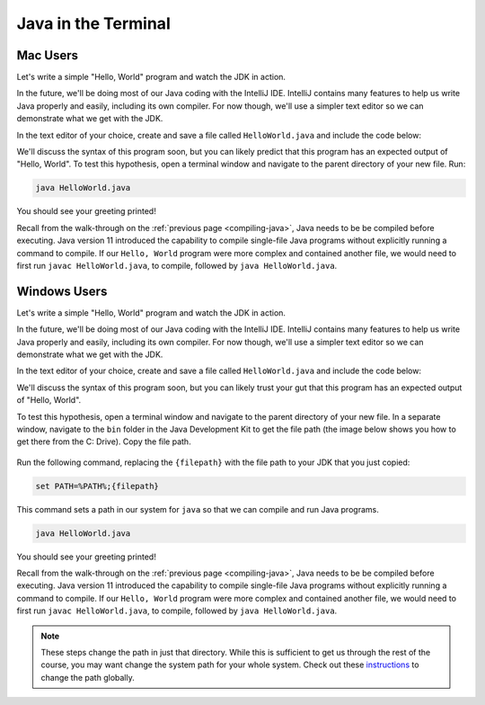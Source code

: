 .. _terminal-java:

Java in the Terminal
====================

Mac Users
---------

Let's write a simple "Hello, World" program and watch the JDK in action. 

In the future, we'll be doing most of our Java coding with the IntelliJ IDE. 
IntelliJ contains many features to help us write Java properly and easily, 
including its own compiler. For now though, we'll use a simpler text editor 
so we can demonstrate what we get with the JDK.

In the text editor of your choice, create and save a file called 
``HelloWorld.java`` and include the code below:

.. sourcecode:: java
   :linenos:

   public class HelloWorld {

      public static void main(String[] args) {

         System.out.println("Hello, World");
      }

   }

We'll discuss the syntax of this program soon, but you can likely predict
that this program has an expected output of "Hello, World". To test this hypothesis,
open a terminal window and navigate to the parent directory of your new file. Run:

.. sourcecode:: bash

   java HelloWorld.java

You should see your greeting printed! 

Recall from the walk-through on the :ref:`previous page <compiling-java>`, Java needs to be be compiled before executing. Java version 11 introduced 
the capability to compile single-file Java programs without explicitly running a command to compile. If our 
``Hello, World`` program were more complex and contained another file, we would need to first run 
``javac HelloWorld.java``, to compile, followed by ``java HelloWorld.java``.

Windows Users
-------------

Let's write a simple "Hello, World" program and watch the JDK in action. 

In the future, we'll be doing most of our Java coding with the IntelliJ IDE. 
IntelliJ contains many features to help us write Java properly and easily, 
including its own compiler. For now though, we'll use a simpler text editor 
so we can demonstrate what we get with the JDK.

In the text editor of your choice, create and save a file called 
``HelloWorld.java`` and include the code below:

.. sourcecode:: java
   :linenos:

   public class HelloWorld {

      public static void main(String[] args) {

         System.out.println("Hello, World");
      }

   }

We'll discuss the syntax of this program soon, but you can likely trust your gut
that this program has an expected output of "Hello, World". 

To test this hypothesis, open a terminal window and navigate to the parent directory of your new file.
In a separate window, navigate to the ``bin`` folder in the Java Development Kit to get the file path (the image below shows you how to get there from the C: Drive). Copy the file path.

.. figure:: figures/windowsjavafilepath.png
   :alt: Image showing that the JDK can be found inside the Program Files directory in the C: Drive.

Run the following command, replacing the ``{filepath}`` with the file path to your JDK that you just copied:

.. sourcecode:: bash

   set PATH=%PATH%;{filepath}

This command sets a path in our system for ``java`` so that we can compile and run Java programs.

.. sourcecode:: bash

   java HelloWorld.java

You should see your greeting printed! 

Recall from the walk-through on the :ref:`previous page <compiling-java>`, Java needs to be be compiled before executing. Java version 11 introduced 
the capability to compile single-file Java programs without explicitly running a command to compile. If our 
``Hello, World`` program were more complex and contained another file, we would need to first run 
``javac HelloWorld.java``, to compile, followed by ``java HelloWorld.java``.

.. admonition:: Note

   These steps change the path in just that directory.
   While this is sufficient to get us through the rest of the course, you may want change the system path for your whole system.
   Check out these `instructions <https://www.java.com/en/download/help/path.xml>`_ to change the path globally.

